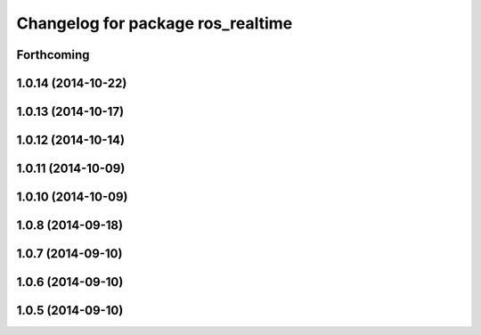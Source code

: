 ^^^^^^^^^^^^^^^^^^^^^^^^^^^^^^^^^^
Changelog for package ros_realtime
^^^^^^^^^^^^^^^^^^^^^^^^^^^^^^^^^^

Forthcoming
-----------

1.0.14 (2014-10-22)
-------------------

1.0.13 (2014-10-17)
-------------------

1.0.12 (2014-10-14)
-------------------

1.0.11 (2014-10-09)
-------------------

1.0.10 (2014-10-09)
-------------------

1.0.8 (2014-09-18)
------------------

1.0.7 (2014-09-10)
------------------

1.0.6 (2014-09-10)
------------------

1.0.5 (2014-09-10)
------------------
